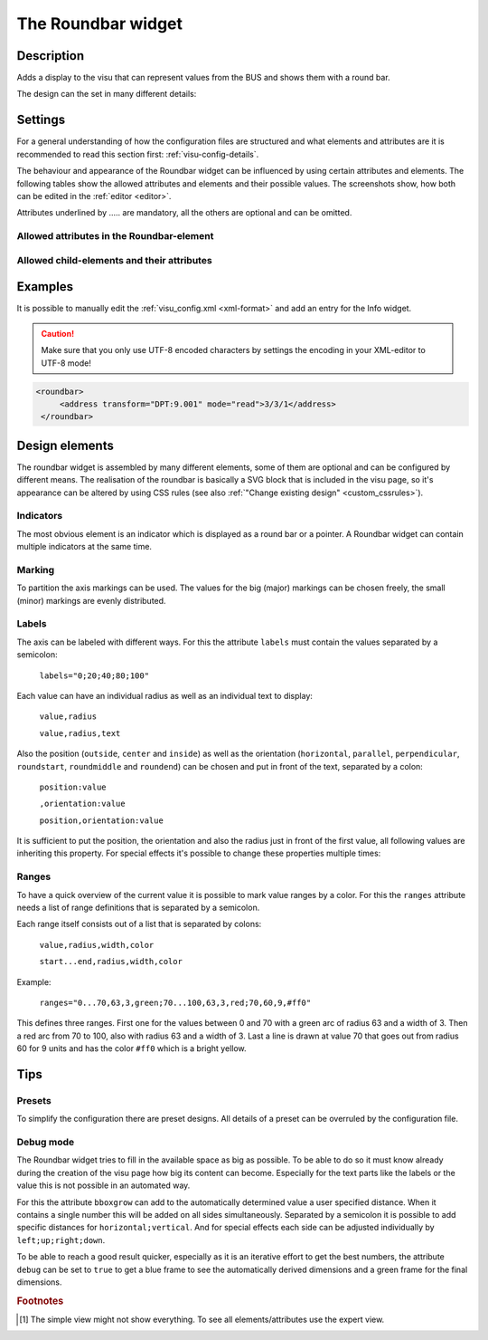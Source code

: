 .. _roundbar:

The Roundbar widget
===================

.. api-doc:: Roundbar

Description
-----------

.. ###START-WIDGET-DESCRIPTION### Please do not change the following content. Changes will be overwritten

Adds a display to the visu that can represent values from the BUS
and shows them with a round bar.


.. ###END-WIDGET-DESCRIPTION###

The design can the set in many different details:

.. widget-example::
    :hide-source: true

    <settings>
        <screenshot name="roundbar_complex" sleep="400">
            <caption>Example for complex Roundbar widgets</caption>
            <data address="3/6/0">87.4</data>
            <data address="3/6/1">78.1</data>
            <data address="3/6/2">63.6</data>
            <data address="3/6/3">44.0</data>
        </screenshot>
    </settings>
    <group nowidget="true">
        <layout rowspan="2" colspan="6"/>
        <roundbar format="%.1f °C" fontsize="25" linespace="26">
          <layout rowspan="2" colspan="2"/>
          <address transform="DPT:9.001" type="pointer" showvalue="false" radius="50" width="50">3/6/3</address>
          <address transform="DPT:9.001" style="fill:#3f20ff; stroke:#3f20ff" radius="50">3/6/0</address>
          <address transform="DPT:9.001" style="fill:#9f009f; stroke:#9f009f">3/6/2</address>
          <address transform="DPT:9.001" style="fill:#ff003f; stroke:#ff003f">3/6/1</address>
          <address transform="DPT:9.001" type="pointer" showvalue="false" radius="100" thickness="10">3/6/3</address>
        </roundbar>
        <roundbar preset="B" format="%.1f" axiswidth="2" axiscolor="white" startarrow="0" endarrow="0" fontsize="30" textx="52" texty="-15">
          <layout rowspan="2" colspan="2"/>
          <address transform="DPT:9.001" style="fill:#555; stroke:none" radius="0" width="49">3/6/0</address>
          <address transform="DPT:9.001" type="pointer" showvalue="false" radius="52" width="-52" thickness="5">3/6/0</address>
        </roundbar>
        <roundbar preset="bridge" axiswidth="10" axiscolor="#555" format="%.1f" start="190" end="-10" min="0" max="100"
              labels=",roundmiddle:30,70,30.0;70,,70.0;85,,85.0;center,horizontal:-6,57,0.0;106,,100.0"
              labelstyle="font-size:60%"
              bboxgrow="12;10"
              ranges="0...30,63,3,yellow;30...70,63,3,green;70...85,63,3,yellow;85...100,63,3,red" texty="10">
          <layout rowspan="2" colspan="2"/>
          <address transform="DPT:9.001">3/6/2</address>
        </roundbar>
    </group>

Settings
--------

For a general understanding of how the configuration files are structured and what elements and attributes are
it is recommended to read this section first: :ref:`visu-config-details`.

The behaviour and appearance of the Roundbar widget can be influenced by using certain attributes and elements.
The following tables show the allowed attributes and elements and their possible values.
The screenshots show, how both can be edited in the :ref:`editor <editor>`.

Attributes underlined by ..... are mandatory, all the others are optional and can be omitted.

Allowed attributes in the Roundbar-element
^^^^^^^^^^^^^^^^^^^^^^^^^^^^^^^^^^^^^^^^^^

.. parameter-information:: roundbar

.. widget-example::
    :editor: attributes
    :scale: 75
    :align: center

    <caption>Attributes in the editor (simple view) [#f1]_</caption>
    <roundbar preset="bridge" format="%.1f°C">
      <address transform="DPT:9.001" mode="read">3/6/0</address>
    </roundbar>

Allowed child-elements and their attributes
^^^^^^^^^^^^^^^^^^^^^^^^^^^^^^^^^^^^^^^^^^^

.. elements-information:: roundbar

.. widget-example::
    :editor: elements
    :scale: 75
    :align: center

    <caption>Elements in the editor</caption>
    <roundbar>
      <layout colspan="2" rowspan="2"/>
      <address transform="DPT:9.001" mode="read">3/3/1</address>
    </roundbar>

Examples
--------

It is possible to manually edit the :ref:`visu_config.xml <xml-format>` and add an entry
for the Info widget.

.. CAUTION::
    Make sure that you only use UTF-8 encoded characters by settings the encoding in your
    XML-editor to UTF-8 mode!

.. ###START-WIDGET-EXAMPLES### Please do not change the following content. Changes will be overwritten

.. code-block:: xml

    
    <roundbar>
         <address transform="DPT:9.001" mode="read">3/3/1</address>
     </roundbar>
        

.. ###END-WIDGET-EXAMPLES###

Design elements
---------------

The roundbar widget is assembled by many different elements, some of them are optional and can be
configured by different means. The realisation of the roundbar is basically a SVG block that is
included in the visu page, so it's appearance can be altered by using CSS rules (see also
:ref:`"Change existing design" <custom_cssrules>`).

Indicators
^^^^^^^^^^

The most obvious element is an indicator which is displayed as a round bar or a pointer. A Roundbar widget
can contain multiple indicators at the same time.

.. widget-example::

        <settings>
            <screenshot name="roundbar_indicators" sleep="400">
                <caption>Bar and pointer</caption>
                <data address="3/3/1">63.3</data>
            </screenshot>
        </settings>
        <group nowidget="true">
            <layout colspan="4" rowspan="2"/>
            <roundbar>
                <layout colspan="2" rowspan="2"/>
                <address transform="DPT:9.001" mode="read">3/3/1</address>
            </roundbar>
            <roundbar format="%.1f">
                <layout colspan="2" rowspan="2"/>
                <address transform="DPT:9.001" type="pointer" radius="50" width="-50" thickness="3" mode="read">3/3/1</address>
            </roundbar>
        </group>

Marking
^^^^^^^

To partition the axis markings can be used. The values for the big (major) markings can be chosen freely, the
small (minor) markings are evenly distributed.

.. widget-example::

        <settings>
            <screenshot name="roundbar_marking" sleep="400">
                <caption>Big and small markings</caption>
                <data address="3/3/1">63.3</data>
            </screenshot>
        </settings>
        <roundbar majorradius="35" majorwidth="15" majorposition="0;20;40;60;80;100" minorradius="45" minorwidth="5" minorspacing="5" format="%.1f">
            <layout colspan="2" rowspan="2"/>
            <address transform="DPT:9.001" mode="read">3/3/1</address>
        </roundbar>

Labels
^^^^^^

The axis can be labeled with different ways. For this the attribute ``labels`` must contain the values separated
by a semicolon:

  ``labels="0;20;40;80;100"``

Each value can have an individual radius as well as an individual text to display:

  ``value,radius``

  ``value,radius,text``

Also the position (``outside``, ``center`` and ``inside``) as well as the orientation
(``horizontal``, ``parallel``, ``perpendicular``, ``roundstart``, ``roundmiddle`` and ``roundend``) can be chosen
and put in front of the text, separated by a colon:

  ``position:value``

  ``,orientation:value``

  ``position,orientation:value``

It is sufficient to put the position, the orientation and also the radius just in front of the first value, all
following values are inheriting this property. For special effects it's possible to change these properties
multiple times:

.. widget-example::

        <settings>
            <screenshot name="roundbar_labels" sleep="400">
                <caption>Labels</caption>
                <data address="3/3/1">63.3</data>
            </screenshot>
        </settings>
        <roundbar labels="inside:0,44;25;50;75;100" majorradius="45" majorwidth="5" majorposition="0;25;50;75;100"
            minorradius="48" minorwidth="2" minorspacing="5" format="%.1f">
            <layout colspan="2" rowspan="2"/>
            <address transform="DPT:9.001" mode="read">3/3/1</address>
        </roundbar>

Ranges
^^^^^^

To have a quick overview of the current value it is possible to mark value ranges by a color. For this the
``ranges`` attribute needs a list of range definitions that is separated by a semicolon.

Each range itself consists out of a list that is separated by colons:

  ``value,radius,width,color``

  ``start...end,radius,width,color``

Example:

  ``ranges="0...70,63,3,green;70...100,63,3,red;70,60,9,#ff0"``

This defines three ranges. First one for the values between 0 and 70 with a green arc of radius 63 and a
width of 3. Then a red arc from 70 to 100, also with radius 63 and a width of 3. Last a line is drawn at
value 70 that goes out from radius 60 for 9 units and has the color ``#ff0`` which is a bright yellow.

.. widget-example::

        <settings>
            <screenshot name="roundbar_ranges" sleep="400">
                <caption>Ranges</caption>
                <data address="3/3/1">63.3</data>
            </screenshot>
        </settings>
        <roundbar ranges="0...70,63,3,green;70...100,63,3,red;70,60,9,#ff0" format="%.1f">
            <layout colspan="2" rowspan="2"/>
            <address transform="DPT:9.001" mode="read">3/3/1</address>
        </roundbar>

Tips
----

Presets
^^^^^^^

To simplify the configuration there are preset designs. All details of a preset can be overruled by the
configuration file.

.. widget-example::

        <settings>
            <screenshot name="roundbar_presets" sleep="400">
                <caption>Preset "A", "B" and "bridge"</caption>
                <data address="3/3/1">35.8</data>
            </screenshot>
        </settings>
        <group nowidget="true">
            <roundbar preset="A">
                <layout colspan="2" rowspan="2"/>
                <address transform="DPT:9.001" mode="read">3/3/1</address>
            </roundbar>
            <roundbar preset="B">
                <layout colspan="2" rowspan="2"/>
                <address transform="DPT:9.001" mode="read">3/3/1</address>
            </roundbar>
            <roundbar preset="bridge">
                <layout colspan="2" rowspan="2"/>
                <address transform="DPT:9.001" mode="read">3/3/1</address>
            </roundbar>
        </group>

Debug mode
^^^^^^^^^^

The Roundbar widget tries to fill in the available space as big as possible. To be able to do so it must know
already during the creation of the visu page how big its content can become. Especially for the text parts like
the labels or the value this is not possible in an automated way.

For this the attribute ``bboxgrow`` can add to the automatically determined value a user specified distance.
When it contains a single number this will be added on all sides simultaneously. Separated by a semicolon it is
possible to add specific distances for ``horizontal;vertical``. And for special effects each side can be adjusted
individually by ``left;up;right;down``.

To be able to reach a good result quicker, especially as it is an iterative effort to get the best numbers, the
attribute ``debug`` can be set to ``true`` to get a blue frame to see the automatically derived dimensions and a
green frame for the final dimensions.

.. widget-example::

        <settings>
            <screenshot name="roundbar_debug" sleep="400">
                <caption>Activated debug mode</caption>
                <data address="3/3/1">35.8</data>
            </screenshot>
        </settings>
        <roundbar debug="true" bboxgrow="50;0">
            <layout colspan="2" rowspan="2"/>
            <address transform="DPT:9.001" mode="read">3/3/1</address>
        </roundbar>

.. rubric:: Footnotes

.. [#f1] The simple view might not show everything. To see all elements/attributes use the expert view.
